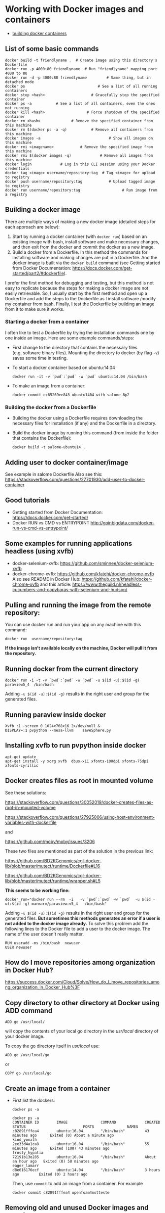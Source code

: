 * Working with Docker images and containers
  :PROPERTIES:
  :CUSTOM_ID: working-with-docker-images-and-containers
  :END:

- [[https://docs.docker.com/engine/reference/builder/][building docker
  containers]]

** List of some basic commands
   :PROPERTIES:
   :CUSTOM_ID: list-of-some-basic-commands
   :END:

#+BEGIN_EXAMPLE
  docker build -t friendlyname .  # Create image using this directory's Dockerfile
  docker run -p 4000:80 friendlyname  # Run "friendlyname" mapping port 4000 to 80
  docker run -d -p 4000:80 friendlyname         # Same thing, but in detached mode
  docker ps                                 # See a list of all running containers
  docker stop <hash>                     # Gracefully stop the specified container
  docker ps -a           # See a list of all containers, even the ones not running
  docker kill <hash>                   # Force shutdown of the specified container
  docker rm <hash>              # Remove the specified container from this machine
  docker rm $(docker ps -a -q)           # Remove all containers from this machine
  docker images -a                               # Show all images on this machine
  docker rmi <imagename>            # Remove the specified image from this machine
  docker rmi $(docker images -q)             # Remove all images from this machine
  docker login             # Log in this CLI session using your Docker credentials
  docker tag <image> username/repository:tag  # Tag <image> for upload to registry
  docker push username/repository:tag            # Upload tagged image to registry
  docker run username/repository:tag                   # Run image from a registry
#+END_EXAMPLE

** Building a docker image
   :PROPERTIES:
   :CUSTOM_ID: building-a-docker-image
   :END:

There are multiple ways of making a new docker image (detailed steps for
each approach are below):

1. Start by running a docker container (with =docker run=) based on an
   existing image with bash, install software and make necessary
   changes, and then exit from the docker and commit the docker as a new
   image.
2. Build a docker from a Dockerfile. In this method the commands for
   installing software and making changes are put in a Dockerfile. And
   the docker image is built via the =docker build= command (see Getting
   started from Docker Documentation:
   [[https://docs.docker.com/get-started/part2/#dockerfile]]).

I prefer the first method for debugging and testing, but this method is
not easy to replicate because the steps for making a docker image are
not easily retrievable. So, I usually start by the first method and open
up a Dockerfile and add the steps to the Dockerfile as I install
software /modify my container from bash. Finally, I test the Dockerfile
by building an image from it to make sure it works.

*** Starting a docker from a container
    :PROPERTIES:
    :CUSTOM_ID: starting-a-docker-from-a-container
    :END:

I often like to test a Dockerfile by trying the installation commands
one by one inside an image. Here are some example commands/steps:

- First change to the directory that contains the necessary files
  (e.g. software binary files). Mounting the directory to docker (by
  flag =-v=) saves some time in testing.

- To start a docker container based on ubuntu:14.04

  #+BEGIN_EXAMPLE
    docker run -it -v `pwd`:`pwd` -w `pwd` ubuntu:14.04 /bin/bash
  #+END_EXAMPLE

- To make an image from a container:

  #+BEGIN_EXAMPLE
    docker commit ec65269ee843 ubuntu1404-with-salome-8p2
  #+END_EXAMPLE

*** Building the docker from a Dockerfile
    :PROPERTIES:
    :CUSTOM_ID: building-the-docker-from-a-dockerfile
    :END:

- Building the docker using a Dockerfile requires downloading the
  necessary files for installation (if any) and the Dockerfile in a
  directory.

- Build the docker image by running this command (from inside the folder
  that contains the Dockerfile):

  #+BEGIN_EXAMPLE
    docker build -t salome-ubuntu14 .
  #+END_EXAMPLE

** Adding user to docker container/image
   :PROPERTIES:
   :CUSTOM_ID: adding-user-to-docker-containerimage
   :END:

See example in salome Dockerfile Also see this:
https://stackoverflow.com/questions/27701930/add-user-to-docker-container

** Good tutorials
   :PROPERTIES:
   :CUSTOM_ID: good-tutorials
   :END:

- Getting started from Docker Documentation:
  [[https://docs.docker.com/get-started/]]
- Docker RUN vs CMD vs ENTRYPOINT
  [[http://goinbigdata.com/docker-run-vs-cmd-vs-entrypoint/]]

** Some examples for running applications headless (using xvfb)
   :PROPERTIES:
   :CUSTOM_ID: some-examples-for-running-applications-headless-using-xvfb
   :END:

- docker-selenium-xvfb:
  [[https://github.com/sminnee/docker-selenium-xvfb]]
- docker-chrome-xvfb: [[https://github.com/kfatehi/docker-chrome-xvfb]]
  Also see README in Docker Hub:
  [[https://github.com/kfatehi/docker-chrome-xvfb]] and this article:
  [[https://www.theguild.nl/headless-cucumbers-and-capybaras-with-selenium-and-hudson/]]

** Pulling and running the image from the remote repository:
   :PROPERTIES:
   :CUSTOM_ID: pulling-and-running-the-image-from-the-remote-repository
   :END:

You can use docker run and run your app on any machine with this
command:

#+BEGIN_EXAMPLE
  docker run  username/repository:tag
#+END_EXAMPLE

*If the image isn't available locally on the machine, Docker will pull
it from the repository.*

** Running docker from the current directory
   :PROPERTIES:
   :CUSTOM_ID: running-docker-from-the-current-directory
   :END:

#+BEGIN_EXAMPLE
  docker run -i -t -v `pwd`:`pwd` -w `pwd` -u $(id -u):$(id -g)  paraview5_4  /bin/bash
#+END_EXAMPLE

Adding =-u $(id -u):$(id -g)= results in the right user and group for
the generated files.

** Running paraview inside docker
   :PROPERTIES:
   :CUSTOM_ID: running-paraview-inside-docker
   :END:

#+BEGIN_EXAMPLE
  Xvfb :1 -screen 0 1024x768x16 2>/dev/null &
  DISPLAY=:1 pvpython --mesa-llvm    saveSphere.py
#+END_EXAMPLE

** Installing xvfb to run pvpython inside docker
   :PROPERTIES:
   :CUSTOM_ID: installing-xvfb-to-run-pvpython-inside-docker
   :END:

#+BEGIN_EXAMPLE
  apt-get update
  apt-get install -y xorg xvfb  dbus-x11 xfonts-100dpi xfonts-75dpi xfonts-cyrillic
#+END_EXAMPLE

** Docker creates files as root in mounted volume
   :PROPERTIES:
   :CUSTOM_ID: docker-creates-files-as-root-in-mounted-volume
   :END:

See these solutions:

[[https://stackoverflow.com/questions/30052019/docker-creates-files-as-root-in-mounted-volume]]

[[https://stackoverflow.com/questions/27925006/using-host-environment-variables-with-dockerfile]]

and

[[https://github.com/moby/moby/issues/3206]]

These two files are mentioned as part of the solution in the previous
link:

[[https://github.com/BD2KGenomics/cgl-docker-lib/blob/master/mutect/runtime/Dockerfile#L16]]

[[https://github.com/BD2KGenomics/cgl-docker-lib/blob/master/mutect/runtime/wrapper.sh#L5]]

*This seems to be working fine:*

#+BEGIN_EXAMPLE
  docker_run="docker run --rm  -i   -v `pwd`:`pwd` -w `pwd`  -u $(id -u):$(id -g) marmarm/paraview:v5_4   /bin/bash"
#+END_EXAMPLE

Adding =-u $(id -u):$(id -g)= results in the right user and group for
the generated files. *But sometimes this methods generates an error if a
user is not added to the docker image already.* To solve this problem
add the following lines to the Docker file to add a user to the docker
image. The name of the user doesn't really matter.

#+BEGIN_EXAMPLE
  RUN useradd -ms /bin/bash  newuser
  USER newuser
#+END_EXAMPLE

** How do I move repositories among organization in Docker Hub?
   :PROPERTIES:
   :CUSTOM_ID: how-do-i-move-repositories-among-organization-in-docker-hub
   :END:

https://success.docker.com/Cloud/Solve/How_do_I_move_repositories_among_organization_in_Docker_Hub%3F

** Copy directory to other directory at Docker using ADD command
   :PROPERTIES:
   :CUSTOM_ID: copy-directory-to-other-directory-at-docker-using-add-command
   :END:

#+BEGIN_EXAMPLE
  ADD go /usr/local/
#+END_EXAMPLE

will copy the contents of your local go directory in the /usr/local/
directory of your docker image.

To copy the go directory itself in /usr/local/ use:

#+BEGIN_EXAMPLE
  ADD go /usr/local/go
#+END_EXAMPLE

or

#+BEGIN_EXAMPLE
  COPY go /usr/local/go
#+END_EXAMPLE

** Create an image from a container
   :PROPERTIES:
   :CUSTOM_ID: create-an-image-from-a-container
   :END:

- First list the dockers:

  #+BEGIN_EXAMPLE
    docker ps -a

    docker ps -a
    CONTAINER ID        IMAGE               COMMAND             CREATED             STATUS                          PORTS               NAMES
    c82891fffea4        ubuntu:16.04        "/bin/bash"         43 minutes ago      Exited (0) About a minute ago                       kind_yonath
    2ee33d4a1ca8        ubuntu:16.04        "/bin/bash"         55 minutes ago      Exited (100) 43 minutes ago                         frosty_hypatia
    72191b13e285        ubuntu:16.04        "/bin/bash"         About an hour ago   Exited (0) 58 minutes ago                           eager_lamarr
    d8e616176ecf        ubuntu:14.04        "/bin/bash"         3 hours ago         Exited (0) 2 hours ago
  #+END_EXAMPLE

  Then, use =commit= to add an image from a container. For example

  #+BEGIN_EXAMPLE
    docker commit c82891fffea4 openfoam4notteste
  #+END_EXAMPLE

** Removing old and unused Docker images and containers
   :PROPERTIES:
   :CUSTOM_ID: removing-old-and-unused-docker-images-and-containers
   :END:

#+BEGIN_EXAMPLE
  docker container prune
  docker image prune
#+END_EXAMPLE

** Creating small dockers:
   :PROPERTIES:
   :CUSTOM_ID: creating-small-dockers
   :END:

See this page:
[[https://www.ianlewis.org/en/creating-smaller-docker-images]] and
[[https://www.dajobe.org/blog/2015/04/18/making-debian-docker-images-smaller/]]
Some points:

- Use *one* =RUN= to prepare, configure, make, install and cleanup. This
  avoids making several docker layers.
- Cleanup with:
  =apt-get remove --purge -y $BUILD_PACKAGES $(apt-mark showauto) && rm -rf /var/lib/apt/lists/*=
- I looked at this file as an example:
  [[file:///home/nick/Dropbox/program/docker/openFoam4/Dockerfile.example][file:~/Dropbox/program/docker/openFoam4/Dockerfile.example]]

** Using the RUN instruction in a Dockerfile with 'source' does not work
   :PROPERTIES:
   :CUSTOM_ID: using-the-run-instruction-in-a-dockerfile-with-source-does-not-work
   :END:

Replace =source= with =.=
